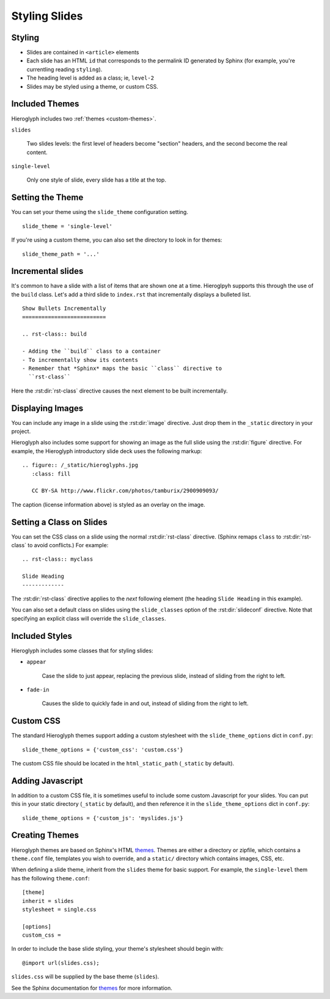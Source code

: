 .. _hieroglyph-themes:

================
 Styling Slides
================

Styling
-------

- Slides are contained in ``<article>`` elements
- Each slide has an HTML ``id`` that corresponds to the permalink ID
  generated by Sphinx (for example, you're currentling reading
  ``styling``).
- The heading level is added as a class; ie, ``level-2``
- Slides may be styled using a theme, or custom CSS.

Included Themes
---------------

Hieroglyph includes two :ref:`themes <custom-themes>`.

``slides``

  Two slides levels: the first level of headers become "section"
  headers, and the second become the real content.

``single-level``

  Only one style of slide, every slide has a title at the top.


Setting the Theme
-----------------

You can set your theme using the ``slide_theme`` configuration
setting.

::

  slide_theme = 'single-level'

If you're using a custom theme, you can also set the directory to look
in for themes::

  slide_theme_path = '...'


Incremental slides
------------------

.. slide:: Incremental Slides
   :level: 2

   .. rst-class:: build

   - Adding the ``build`` class to a container
   - To incrementally show its contents
   - Remember that *Sphinx* maps the basic ``class`` directive to
     ``rst-class``. For example::

       .. rst-class:: build

       - Bullet 1
       - Bullet 2


It's common to have a slide with a list of items that are shown one at
a time. Hieroglpyh supports this through the use of the ``build``
class. Let's add a third slide to ``index.rst`` that incrementally
displays a bulleted list.

::

  Show Bullets Incrementally
  ==========================

  .. rst-class:: build

  - Adding the ``build`` class to a container
  - To incrementally show its contents
  - Remember that *Sphinx* maps the basic ``class`` directive to
    ``rst-class``

Here the :rst:dir:`rst-class` directive causes the next element
to be built incrementally.

Displaying Images
-----------------

.. slide:: Displaying Images
   :level: 2

   * Images and static assets should go in the ``_static`` directory in
     your project
   * The :rst:dir:`image` directive lets you display an image
   * Hieroglyph includes support for showing an image full size in a
     slide (like the title slide in this deck).

   ::

     .. figure:: /_static/hieroglyphs.jpg
        :class: fill

        CC BY-SA http://www.flickr.com/photos/tamburix/2900909093/

You can include any image in a slide using the :rst:dir:`image`
directive. Just drop them in the ``_static`` directory in your
project.

Hieroglyph also includes some support for showing an image as the full
slide using the :rst:dir:`figure` directive. For example, the
Hieroglyph introductory slide deck uses the following markup::

  .. figure:: /_static/hieroglyphs.jpg
     :class: fill

     CC BY-SA http://www.flickr.com/photos/tamburix/2900909093/

The caption (license information above) is styled as an overlay on the
image.


Setting a Class on Slides
-------------------------

You can set the CSS class on a slide using the normal
:rst:dir:`rst-class` directive. (Sphinx remaps ``class`` to
:rst:dir:`rst-class` to avoid conflicts.) For example::

   .. rst-class:: myclass

   Slide Heading
   -------------

The :rst:dir:`rst-class` directive applies to the *next* following
element (the heading ``Slide Heading`` in this example).

You can also set a default class on slides using the
``slide_classes`` option of the :rst:dir:`slideconf` directive. Note
that specifying an explicit class will override the ``slide_classes``.

Included Styles
---------------

Hieroglyph includes some classes that for styling slides:

* ``appear``

   Case the slide to just appear, replacing the previous slide,
   instead of sliding from the right to left.

* ``fade-in``

   Causes the slide to quickly fade in and out, instead of sliding
   from the right to left.

.. _custom-css:

Custom CSS
----------

The standard Hieroglyph themes support adding a custom stylesheet with
the ``slide_theme_options`` dict in ``conf.py``::

  slide_theme_options = {'custom_css': 'custom.css'}

The custom CSS file should be located in the ``html_static_path``
(``_static`` by default).


.. _custom-js:

Adding Javascript
-----------------

In addition to a custom CSS file, it is sometimes useful to include
some custom Javascript for your slides. You can put this in your
static directory (``_static`` by default), and then reference it in
the ``slide_theme_options`` dict in ``conf.py``::

  slide_theme_options = {'custom_js': 'myslides.js'}


.. _custom-themes:

Creating  Themes
----------------

Hieroglyph themes are based on Sphinx's HTML `themes`_. Themes are
either a directory or zipfile, which contains a ``theme.conf`` file,
templates you wish to override, and a ``static/`` directory which
contains images, CSS, etc.

When defining a slide theme, inherit from the ``slides`` theme for
basic support. For example, the ``single-level`` them has the
following ``theme.conf``::

  [theme]
  inherit = slides
  stylesheet = single.css

  [options]
  custom_css =

In order to include the base slide styling, your theme's stylesheet
should begin with::

  @import url(slides.css);

``slides.css`` will be supplied by the base theme (``slides``).

See the Sphinx documentation for `themes`_ for more information.

.. _`themes`: http://sphinx.pocoo.org/theming.html
